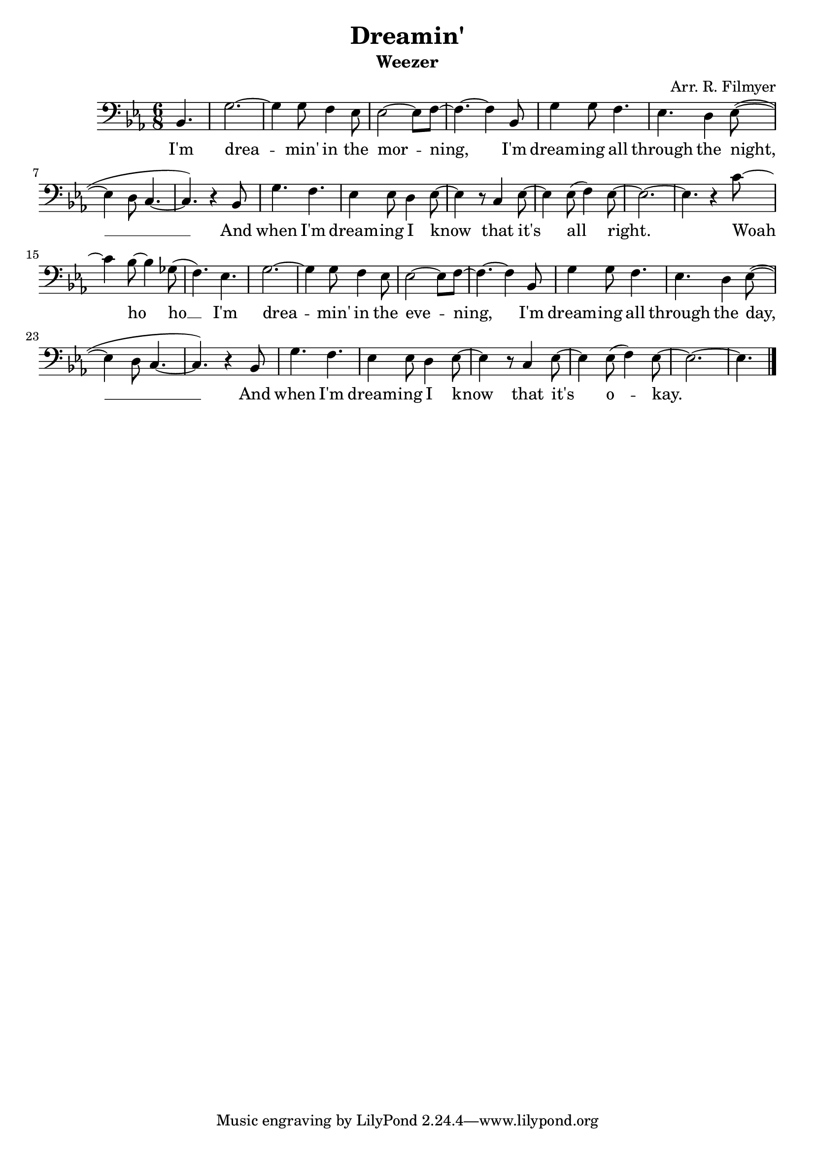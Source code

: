 \version "2.18.2"
\language "english"
\header {
	title = "Dreamin'"
	subtitle = "Weezer"
	composer = "Arr. R. Filmyer"
}
<<
\relative c' {
	\key ef \major
	\time 6/8
	\clef bass
	\partial 4. bf,4. | 
	g'2. ~ g4 g8 f4 ef8 |
	ef2~ ef8 f8~ | f4.~ f4 
	bf,8 | g'4 g8 f4. | ef4. d4  ef8~( | ef4 d8 c4.~  | c4.)
	r4 bf8 | g'4. f4. | ef4 ef8 d4 ef8~ | ef4 r8 
	c4 ef8~ | ef4 ef8( f4) ef8~ | ef2.~ | ef4. 
	r4 c'8~ | c4 bf8~ bf4 gf8( | f4.) ef4.

	g2. ~ g4 g8 f4 ef8 |
	ef2~ ef8 f8~ | f4.~ f4 
	bf,8 | g'4 g8 f4. | ef4. d4  ef8~( | ef4 d8 c4.~  | c4.)
	r4 bf8 | g'4. f4. | ef4 ef8 d4 ef8~ | ef4 r8 
	c4 ef8~ | ef4 ef8( f4) ef8~ | ef2.~ | ef4. 
	\bar "|."
}
\addlyrics {
	I'm 
	drea -- min' in the 
	mor -- ning, 
	I'm dream -- ing all through the night, __ 
	And when I'm dream -- ing I know 
	that it's all right.
	Woah ho ho __

	I'm 
	drea -- min' in the 
	eve -- ning, 
	I'm dream -- ing all through the day, __ 
	And when I'm dream -- ing I know 
	that it's o -- kay.
}
>>